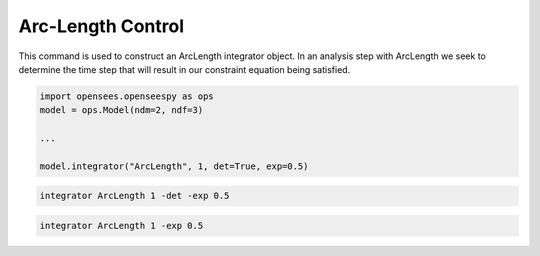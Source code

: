 .. _ArcLengthControl:

Arc-Length Control
--------------------------------
.. function:: integrator ArcLength $s $alpha < -det > < -exp $exp > < -iterScale $iterScale >

.. list-table:: 
   :widths: 10 10 40
   :header-rows: 1

   * - Argument
     - Type
     - Description
   * - $s
     - |float|
     - the arcLength
   * - $alpha
     - |float|
     - a scaling factor on the reference loads. 
   * - ``-det``
     - Flag
     - use the determinant to choose incrementation sign.
   * - ``$exp``
     - |float|
   * - ``$iterScale``
     - |float|
     - a scaling factor on the arc-length incrementation. 
 

This command is used to construct an ArcLength integrator object. In an
analysis step with ArcLength we seek to determine the time step that will
result in our constraint equation being satisfied. 




.. code-block:: python

   import opensees.openseespy as ops
   model = ops.Model(ndm=2, ndf=3)

   ...

   model.integrator("ArcLength", 1, det=True, exp=0.5)

.. code-block:: tcl

   integrator ArcLength 1 -det -exp 0.5

.. code-block:: tcl

   integrator ArcLength 1 -exp 0.5

